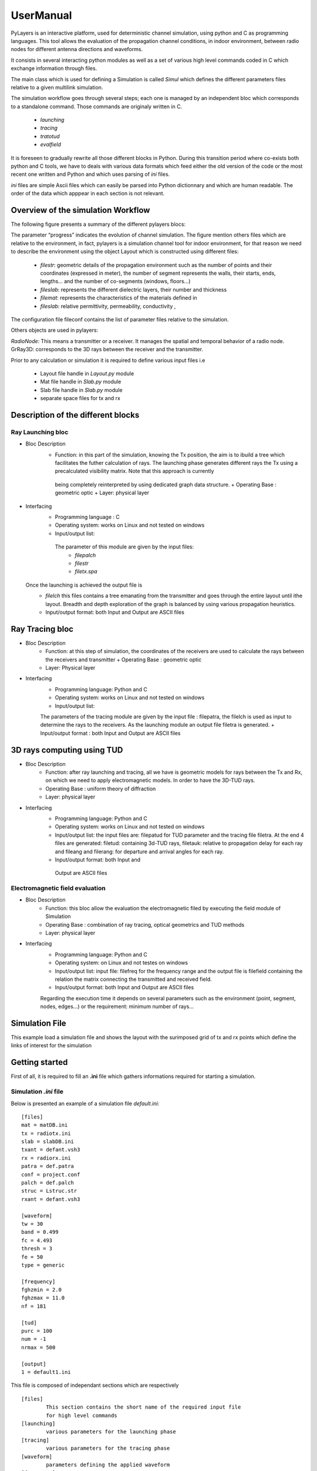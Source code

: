 UserManual
==========

PyLayers is an interactive platform, used for deterministic channel simulation,
using python and C as programming languages. This tool allows the evaluation of
the propagation channel conditions, in indoor environment, between radio nodes for
different antenna directions and waveforms.

It consists in several interacting python modules as well as a set of various high level
commands coded in C which exchange information through files. 

The main class which is used for defining a Simulation is called `Simul`
which defines the different parameters files relative to a given multilink simulation. 

The simulation workflow goes through several steps; each one is managed by an
independent bloc which corresponds to a standalone command. Those commands are
originaly written in C. 

        + `launching`
        + `tracing`
        + `tratotud`
        + `evalfield`

It is foreseen to gradually rewrite all those 
different blocks in Python. During this 
transition period where co-exists both python and C tools, we have to deals with
various data formats which feed either the old version of the code or the most recent 
one written and Python and which uses parsing of `ini` files. 

`ini` files are simple Ascii files which can easily be parsed into Python dictionnary and which are human
readable.  The order of the data which apppear in each section is not relevant.



Overview of the simulation Workflow
------------------------------------

The following figure presents a summary of the different pylayers blocs:

.. image:: _static/workflow1.png
    :scale: 50%

.. image:: _static/workflow2.png
    :scale: 50%

The parameter “progress” indicates the evolution of channel simulation. 
The figure mention others files which are relative to the environment, in fact,
pylayers is a simulation channel tool for indoor environment, for that reason we
need to describe the environment using the object Layout which is
constructed using different files: 

        + `filestr`: geometric details of the propagation environment such as the
          number of points and their coordinates (expressed in meter), the
          number of segment represents the walls, their starts, ends,
          lengths... and the number of  co-segments (windows, floors...)
        + `fileslab`: represents the different dielectric layers, their number
          and thickness  
        + `filemat`: represents the characteristics of the materials defined in
        + `fileslab`: relative permittivity, permeability, conductivity ,

The configuration file fileconf contains the list of parameter files relative
to the simulation. 

Others objects are used in pylayers:

`RadioNode`:  This means a transmitter or a receiver. It manages the spatial and
temporal behavior of a radio node.  GrRay3D: corresponds to the 3D rays between
the receiver and the transmitter.





Prior to any calculation or simulation it is required to define various input files i.e 

        + Layout file    handle in `Layout.py` module 
        + Mat file       handle in `Slab.py` module
        + Slab file      handle in `Slab.py` module 
        + separate space files for tx and rx   



Description of the different blocks 
-----------------------------------


Ray Launching bloc
~~~~~~~~~~~~~~~~~~

+ Bloc Description
       + Function:  in this part of the simulation, knowing the Tx position,
         the aim is to ibuild a tree which facilitates the futher calculation
         of rays.  The launching phase generates different rays the Tx using a
         precalculated visibility matrix. Note that this approach is currently 
        being completely reinterpreted by using dedicated graph data structure. 
        + Operating Base : geometric optic
        + Layer: physical layer  
+ Interfacing
       + Programming language : C
       + Operating system:  works on Linux and not tested on windows
       + Input/output list: 
        The parameter of this module are given by the input files:
                 + `filepalch`
                 + `filestr`
                 + `filetx.spa`  
  Once the launching is achieved the output file is
        + `filelch` this files contains a tree emanating from the transmitter
          and goes through the entire layout until ithe layout. Breadth and
          depth exploration of the graph is balanced by using various
          propagation heuristics. 
        + Input/output format:  both Input and Output are ASCII files  


Ray Tracing bloc
-----------------

+ Bloc Description
        + Function: at this step of simulation, the coordinates of the
          receivers are used to calculate the rays between the receivers and
          transmitter + Operating Base : geometric optic 
        + Layer: Physical layer 
+ Interfacing 
        + Programming language: Python and C 
        + Operating system: works on Linux  and not tested on windows
        + Input/output list:  
        The parameters of the tracing module are given by the input file : 
        filepatra, the filelch is used as input to determine the rays to the receivers. As the launching module an output file filetra is generated.
        + Input/output format : both Input and Output are ASCII files  



3D rays computing using TUD 
----------------------------   

+ Bloc Description
        + Function: after ray launching and tracing, all we have is geometric models for rays between the Tx and Rx, on which we need to apply electromagnetic models. In order to have the 3D-TUD rays.
        + Operating Base : uniform theory of diffraction 
        + Layer: physical layer 

+ Interfacing 
        + Programming language: Python and C 
        + Operating system: works on Linux  and not tested on windows
        + Input/output list:  the input files are: filepatud for TUD parameter
          and the tracing file filetra. At the end 4 files are generated:
          filetud: containing 3d-TUD rays, filetauk: relative to propagation
          delay for each ray and fileang and filerang: for departure and
          arrival angles for each ray.  
        +  Input/output format: both Input and
          Output are ASCII files  

Electromagnetic field evaluation 
~~~~~~~~~~~~~~~~~~~~~~~~~~~~~~~~   

+ Bloc Description
        + Function: this bloc allow  the evaluation the electromagnetic filed by executing the  field module of Simulation 
        + Operating Base : combination of ray tracing, optical geometrics and TUD methods 
        + Layer: physical layer 

+ Interfacing 
        + Programming language: Python and C
        + Operating system: on Linux  and not testes on windows
        + Input/output list: input file: filefreq for the frequency range and the output file is filefield containing the relation the matrix connecting the transmitted and received field.   
        + Input/output format: both Input and Output  are ASCII files 


        Regarding the execution time it depends on several parameters such as the
        environment (point, segment, nodes, edges...)  or the requirement: minimum
        number of rays...


Simulation File        
----------------

This example load a simulation file and shows the layout with the surimposed
grid of tx and rx points which define the links of interest for the simulation 

.. plot::
    :include-source:        

    from pylayers.simul.simulem import *
    from pylayers.gis.layout import *
    from numpy import *
    import matplotlib.pylab as plt  

    S = Simul('example.ini')
    S.L.showGs()
    plt.show()



Getting started 
---------------

First of all, it is required to fill an **.ini** file which gathers
informations required for starting a simulation.

Simulation `.ini`  file
~~~~~~~~~~~~~~~~~~~~~~~

Below is presented an example of a simulation file `default.ini`::


    [files]
    mat = matDB.ini
    tx = radiotx.ini
    slab = slabDB.ini
    txant = defant.vsh3
    rx = radiorx.ini
    patra = def.patra
    conf = project.conf
    palch = def.palch
    struc = Lstruc.str
    rxant = defant.vsh3

    [waveform]
    tw = 30
    band = 0.499
    fc = 4.493
    thresh = 3
    fe = 50
    type = generic

    [frequency]
    fghzmin = 2.0
    fghzmax = 11.0
    nf = 181

    [tud]
    purc = 100
    num = -1
    nrmax = 500

    [output]
    1 = default1.ini

    

This file is composed of independant sections which are respectively ::

        [files]
                This section contains the short name of the required input file 
                for high level commands 
        [launching]
                various parameters for the launching phase 
        [tracing]
                various parameters for the tracing phase 
        [waveform]
                parameters defining the applied waveform 
        [frequency]
                electromagnetic frequency range 
        [tud]
                ray filtering parameters
        [output]
                already calculated output files



Output Section 
--------------

The output section is used to keep track of already calculated links. The key 
is an integer which correspond to a radionode index and the corresponding
associated value is a file which is stored in the `output` directory of the
project. 

Below is an example of the content of an output `.ini` file ::


    [rang]
    1 = defstr_slabDB_def_radiotx_1_def_radiorx_1_0_500.rang

    [trace]
    1 = defstr_slabDB_def_radiotx_1_def_radiorx_1.tra

    [launch]
    1 = defstr_slabDB_def_radiotx_1.lch

    [tang]
    1 = defstr_slabDB_def_radiotx_1_def_radiorx_1_0_500.tang

    [tauk]
    1 = defstr_slabDB_def_radiotx_1_def_radiorx_1_0_500.tauk

    [field]
    1 = defstr_slabDB_def_radiotx_1_def_radiorx_1_0_500.field

    [tud]
    1 = defstr_slabDB_def_radiotx_1_def_radiorx_1_0_500.tud

    [cir]
    1 = where2cir-tx001-rx001



Terminology
-----------

        One of the key design idea of the ray tracing tool is to pre-process
        the Layout description exploiting the graph abstract data structure. 

        Terms **nodes** and **edges** are used when refering to graph elements of :math:`\mathcal{G}_{x}(\mathcal{V},\mathcal{E})`. 
        Terms **points** and **segments** are used when refering to geometrical object. 
        
        A `str2` file is a list of points with their coordinates and a list of segments associating 
        those points by pairs. 

        The description of the layout exploits a **non overlaping  rule**,
        (which is checked regularly when creating a new layout for not braking the consistency of the associated graph description).

        **Non overlaping rule**:
                A segment must never has, as a member, a point of the layout which is not one of its extremity.

        This rule aims maintaining intrinsically a consistent spatial relationship between points and segments. 


        see :ref:`Uguen2012`_


